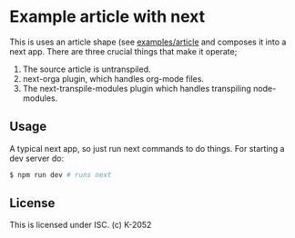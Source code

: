 * Example article with next

This is uses an article shape (see [[https://github.com/k2052/shapes/tree/master/examples/article][examples/article]] and composes it into a next app. There are three crucial things that make it operate;

1. The source article is untranspiled. 
2. next-orga plugin, which handles org-mode files.
3. The next-transpile-modules plugin which handles transpiling node-modules.

** Usage

A typical next app, so just run next commands to do things. For starting a dev server do:

#+begin_src sh
$ npm run dev # runs next
#+end_src

** License

This is licensed under ISC. (c) K-2052
